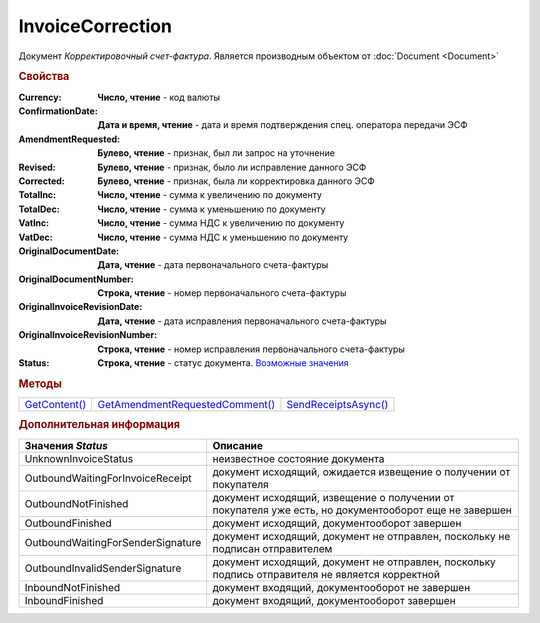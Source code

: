 InvoiceCorrection
=================

Документ *Корректировочный счет-фактура*.
Является производным объектом от :doc:`Document <Document>`



.. rubric:: Свойства

:Currency:
  **Число, чтение** - код валюты

:ConfirmationDate:
  **Дата и время, чтение** - дата и время подтверждения спец. оператора передачи ЭСФ

:AmendmentRequested:
  **Булево, чтение** - признак, был ли запрос на уточнение

:Revised:
  **Булево, чтение** - признак, было ли исправление данного ЭСФ

:Corrected:
  **Булево, чтение** - признак, была ли корректировка данного ЭСФ

:TotalInc:
  **Число, чтение** - сумма к увеличению по документу

:TotalDec:
  **Число, чтение** - сумма к уменьшению по документу

:VatInc:
  **Число, чтение** - сумма НДС к увеличению по документу

:VatDec:
  **Число, чтение** - сумма НДС к уменьшению по документу

:OriginalDocumentDate:
  **Дата, чтение** - дата первоначального счета-фактуры

:OriginalDocumentNumber:
  **Строка, чтение** - номер первоначального счета-фактуры

:OriginalInvoiceRevisionDate:
  **Дата, чтение** - дата исправления первоначального счета-фактуры

:OriginalInvoiceRevisionNumber:
  **Строка, чтение** - номер исправления первоначального счета-фактуры

:Status:
  **Строка, чтение** - статус документа. |InvoiceCorrection-Status|_


.. rubric:: Методы

+---------------------------------+---------------------------------------------------+----------------------------------------+
| |InvoiceCorrection-GetContent|_ | |InvoiceCorrection-GetAmendmentRequestedComment|_ | |InvoiceCorrection-SendReceiptsAsync|_ |
+---------------------------------+---------------------------------------------------+----------------------------------------+

.. |InvoiceCorrection-GetContent| replace:: GetContent()
.. |InvoiceCorrection-GetAmendmentRequestedComment| replace:: GetAmendmentRequestedComment()
.. |InvoiceCorrection-SendReceiptsAsync| replace:: SendReceiptsAsync()



.. _InvoiceCorrection-GetContent:
.. method:: InvoiceCorrection.GetContent()

  Возвращает :doc:`представление контента <InvoiceCorrectionContent>` корректировочного счета-фактуры

  .. deprecated:: 5.27.0
    Используйте :func:`Document.GetDynamicContent`



.. _InvoiceCorrection-GetAmendmentRequestedComment:
.. method:: InvoiceCorrection.GetAmendmentRequestedComment()

  Возвращает комментарий к уведомлению об уточнении

  .. deprecated:: 5.20.3
    Используйте Используйте :func:`Document.GetAnyComment` с типом ``AmendmentComment``



.. _InvoiceCorrection-SendReceiptsAsync:
.. method:: InvoiceCorrection.SendReceiptsAsync()

  Асинхронно формирует и подписывает документы по :doc:`регламентному документообороту счетов-фактур <../HowTo/HowTo_invoice_docflow>`. Возвращает :doc:`AsyncResult` с булевым типом результата



.. rubric:: Дополнительная информация

.. |InvoiceCorrection-Status| replace:: Возможные значения
.. _InvoiceCorrection-Status:

================================= ====================================================================================================
Значения *Status*                 Описание
================================= ====================================================================================================
UnknownInvoiceStatus              неизвестное состояние документа
OutboundWaitingForInvoiceReceipt  документ исходящий, ожидается извещение о получении от покупателя
OutboundNotFinished               документ исходящий, извещение о получении от покупателя уже есть, но документооборот еще не завершен
OutboundFinished                  документ исходящий, документооборот завершен
OutboundWaitingForSenderSignature документ исходящий, документ не отправлен, поскольку не подписан отправителем
OutboundInvalidSenderSignature    документ исходящий, документ не отправлен, поскольку подпись отправителя не является корректной
InboundNotFinished                документ входящий, документооборот не завершен
InboundFinished                   документ входящий, документооборот завершен
================================= ====================================================================================================
